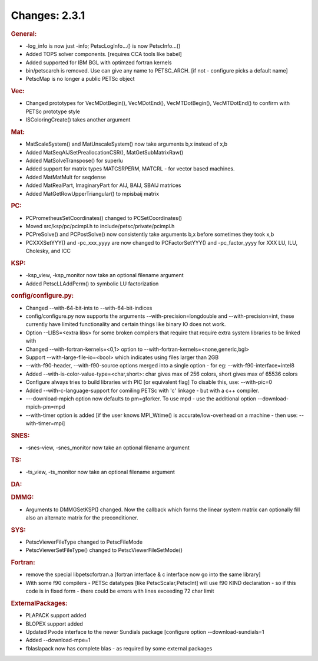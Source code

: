 ==============
Changes: 2.3.1
==============


.. rubric:: General:

-  -log_info is now just -info; PetscLogInfo...() is now
   PetscInfo...()
-  Added TOPS solver components. [requires CCA tools like babel]
-  Added supported for IBM BGL with optimzed fortran kernels
-  bin/petscarch is removed. Use can give any name to PETSC_ARCH. [if
   not - configure picks a default name]
-  PetscMap is no longer a public PETSc object

.. rubric:: Vec:

-  Changed prototypes for VecMDotBegin(), VecMDotEnd(),
   VecMTDotBegin(), VecMTDotEnd() to confirm with PETSc prototype
   style
-  ISColoringCreate() takes another argument

.. rubric:: Mat:

-  MatScaleSystem() and MatUnscaleSystem() now take arguments b,x
   instead of x,b
-  Added MatSeqAIJSetPreallocationCSR(), MatGetSubMatrixRaw()
-  Added MatSolveTranspose() for superlu
-  Added support for matrix types MATCSRPERM, MATCRL - for vector
   based machines.
-  Added MatMatMult for seqdense
-  Added MatRealPart, ImaginaryPart for AIJ, BAIJ, SBAIJ matrices
-  Added MatGetRowUpperTriangular() to mpisbaij matrix

.. rubric:: PC:

-  PCPrometheusSetCoordinates() changed to PCSetCoordinates()
-  Moved src/ksp/pc/pcimpl.h to include/petsc/private/pcimpl.h
-  PCPreSolve() and PCPostSolve() now consistently take arguments b,x
   before sometimes they took x,b
-  PCXXXSetYYY() and -pc_xxx_yyyy are now changed to PCFactorSetYYY()
   and -pc_factor_yyyy for XXX LU, ILU, Cholesky, and ICC

.. rubric:: KSP:

-  -ksp_view, -ksp_monitor now take an optional filename argument
-  Added PetscLLAddPerm() to symbolic LU factorization

.. rubric:: config/configure.py:

-  Changed --with-64-bit-ints to --with-64-bit-indices
-  config/configure.py now supports the arguments
   --with-precision=longdouble and --with-precision=int, these
   currently have limited functionality and certain things like
   binary IO does not work.
-  Option --LIBS=<extra libs> for some broken compilers that require
   that require extra system libraries to be linked with
-  Changed --with-fortran-kernels=<0,1> option to
   --with-fortran-kernels=<none,generic,bgl>
-  Support --with-large-file-io=<bool> which indicates using files
   larger than 2GB
-  --with-f90-header, --with-f90-source options merged into a single
   option - for eg: --with-f90-interface=intel8
-  Added --with-is-color-value-type=<char,short>: char gives max of
   256 colors, short gives max of 65536 colors
-  Configure always tries to build libraries with PIC [or equivalent
   flag] To disable this, use: --with-pic=0
-  Added --with-c-language-support for comiling PETSc with 'c'
   linkage - but with a c++ compiler.
-  ---download-mpich option now defaults to pm=gforker. To use mpd -
   use the additional option --download-mpich-pm=mpd
-  --with-timer option is added [if the user knows MPI_Wtime() is
   accurate/low-overhead on a machine - then use: --with-timer=mpi]

.. rubric:: SNES:

-  -snes-view, -snes_monitor now take an optional filename argument

.. rubric:: TS:

-  -ts_view, -ts_monitor now take an optional filename argument

.. rubric:: DA:

.. rubric:: DMMG:

-  Arguments to DMMGSetKSP() changed. Now the callback which forms
   the linear system matrix can optionally fill also an alternate
   matrix for the preconditioner.

.. rubric:: SYS:

-  PetscViewerFileType changed to PetscFileMode
-  PetscViewerSetFileType() changed to PetscViewerFileSetMode()

.. rubric:: Fortran:

-  remove the special libpetscfortran.a [fortran interface & c
   interface now go into the same library]
-  With some f90 compilers - PETSc datatypes [like
   PetscScalar,PetscInt] will use f90 KIND declaration - so if this
   code is in fixed form - there could be errors with lines exceeding
   72 char limit

.. rubric:: ExternalPackages:

-  PLAPACK support added
-  BLOPEX support added
-  Updated Pvode interface to the newer Sundials package [configure
   option --download-sundials=1
-  Added --download-mpe=1
-  fblaslapack now has complete blas - as required by some external
   packages
